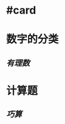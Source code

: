 * #card
:PROPERTIES:
:card-last-interval: 4.59
:card-repeats: 1
:card-ease-factor: 2.6
:card-next-schedule: 2022-06-19T02:54:31.665Z
:card-last-reviewed: 2022-06-14T12:54:31.666Z
:card-last-score: 5
:END:
* 数字的分类
** [[有理数]]
* 计算题
** [[巧算]]